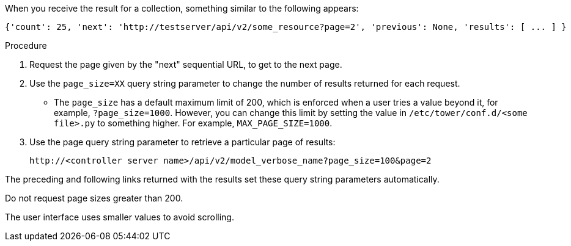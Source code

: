 :_mod-docs-content-type: PROCEDURE

[id="controller-api-using-pagination"]

When you receive the result for a collection, something similar to the following appears:

[literal, options="nowrap" subs="+attributes"]
----
{'count': 25, 'next': 'http://testserver/api/v2/some_resource?page=2', 'previous': None, 'results': [ ... ] }
----

.Procedure

. Request the page given by the "next" sequential URL, to get to the next page.
. Use the `page_size=XX` query string parameter to change the number of results returned for each request.
** The `page_size` has a default maximum limit of 200, which is enforced when a user tries a value beyond it, for example, `?page_size=1000`. 
However, you can change this limit by setting the value in `/etc/tower/conf.d/<some file>.py` to something higher. For example, `MAX_PAGE_SIZE=1000`.
. Use the page query string parameter to retrieve a particular page of results:
+
[literal, options="nowrap" subs="+attributes"]
----
http://<controller server name>/api/v2/model_verbose_name?page_size=100&page=2
----

The preceding and following links returned with the results set these query string parameters automatically.

Do not request page sizes greater than 200.

The user interface uses smaller values to avoid scrolling.
